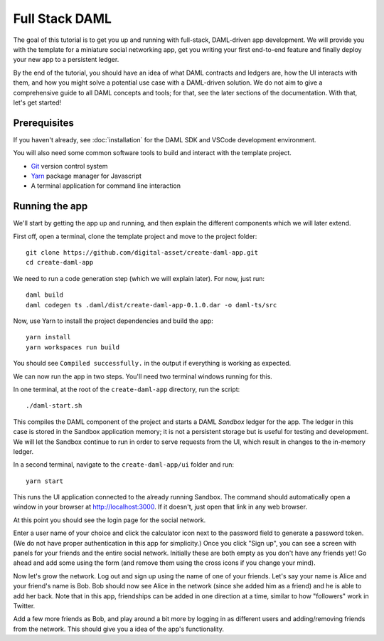 .. Copyright (c) 2020 The DAML Authors. All rights reserved.
.. SPDX-License-Identifier: Apache-2.0

.. _new-quickstart:

Full Stack DAML
###############

The goal of this tutorial is to get you up and running with full-stack, DAML-driven app development. We will provide you with the template for a miniature social networking app, get you writing your first end-to-end feature and finally deploy your new app to a persistent ledger.

By the end of the tutorial, you should have an idea of what DAML contracts and ledgers are, how the UI interacts with them, and how you might solve a potential use case with a DAML-driven solution. We do not aim to give a comprehensive guide to all DAML concepts and tools; for that, see the later sections of the documentation. With that, let's get started!

.. TODO: reference specific sections of docs instead of saying "later sections".

Prerequisites
*************

If you haven't already, see :doc:`installation` for the DAML SDK and VSCode development environment.

You will also need some common software tools to build and interact with the template project.

- `Git <https://git-scm.com/>`_ version control system
- `Yarn <https://yarnpkg.com/>`_ package manager for Javascript
- A terminal application for command line interaction


Running the app
***************

We'll start by getting the app up and running, and then explain the different components which we will later extend.

First off, open a terminal, clone the template project and move to the project folder::

    git clone https://github.com/digital-asset/create-daml-app.git
    cd create-daml-app

We need to run a code generation step (which we will explain later).
For now, just run::

    daml build
    daml codegen ts .daml/dist/create-daml-app-0.1.0.dar -o daml-ts/src

Now, use Yarn to install the project dependencies and build the app::

    yarn install
    yarn workspaces run build

You should see ``Compiled successfully.`` in the output if everything is working as expected.

.. TODO: Give instructions for possible failures.

We can now run the app in two steps.
You'll need two terminal windows running for this.

In one terminal, at the root of the ``create-daml-app`` directory, run the script::

    ./daml-start.sh

This compiles the DAML component of the project and starts a DAML *Sandbox* ledger for the app.
The ledger in this case is stored in the Sandbox application memory; it is not a persistent storage but is useful for testing and development.
We will let the Sandbox continue to run in order to serve requests from the UI, which result in changes to the in-memory ledger.

In a second terminal, navigate to the ``create-daml-app/ui`` folder and run::

    yarn start

This runs the UI application connected to the already running Sandbox.
The command should automatically open a window in your browser at http://localhost:3000.
If it doesn't, just open that link in any web browser.

At this point you should see the login page for the social network.

.. TODO: Screenshot

Enter a user name of your choice and click the calculator icon next to the password field to generate a password token.
(We do not have proper authentication in this app for simplicity.)
Once you click "Sign up", you can see a screen with panels for your friends and the entire social network.
Initially these are both empty as you don't have any friends yet!
Go ahead and add some using the form (and remove them using the cross icons if you change your mind).

Now let's grow the network. Log out and sign up using the name of one of your friends.
Let's say your name is Alice and your friend's name is Bob.
Bob should now see Alice in the network (since she added him as a friend) and he is able to add her back.
Note that in this app, friendships can be added in one direction at a time, similar to how "followers" work in Twitter.

Add a few more friends as Bob, and play around a bit more by logging in as different users and adding/removing friends from the network.
This should give you a idea of the app's functionality.

